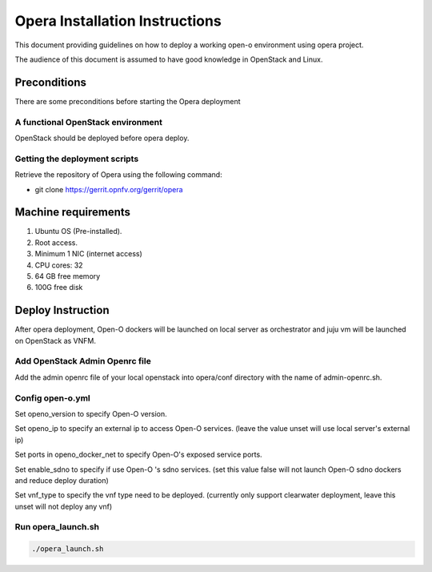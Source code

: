 .. This work is licensed under a Creative Commons Attribution 4.0 International License.
.. http://creativecommons.org/licenses/by/4.0
.. (c) by Yingjun Li (HUAWEI)

Opera Installation Instructions
===============================

This document providing guidelines on how to deploy a working open-o
environment using opera project.

The audience of this document is assumed to have good knowledge in
OpenStack and Linux.


Preconditions
-------------

There are some preconditions before starting the Opera deployment


A functional OpenStack environment
~~~~~~~~~~~~~~~~~~~~~~~~~~~~~~~~~~

OpenStack should be deployed before opera deploy.

Getting the deployment scripts
~~~~~~~~~~~~~~~~~~~~~~~~~~~~~~

Retrieve the repository of Opera using the following command:

- git clone https://gerrit.opnfv.org/gerrit/opera


Machine requirements
--------------------

1.     Ubuntu OS (Pre-installed).

2.     Root access.

3.     Minimum 1 NIC (internet access)

4.     CPU cores: 32

5.     64 GB free memory

6.     100G free disk


Deploy Instruction
------------------

After opera deployment, Open-O dockers will be launched on local
server as orchestrator and juju vm will be launched on OpenStack
as VNFM.

Add OpenStack Admin Openrc file
~~~~~~~~~~~~~~~~~~~~~~~~~~~~~~~

Add the admin openrc file of your local openstack into opera/conf
directory with the name of admin-openrc.sh.

Config open-o.yml
~~~~~~~~~~~~~~~~~

Set openo_version to specify Open-O version.

Set openo_ip to specify an external ip to access Open-O services.
(leave the value unset will use local server's external ip)

Set ports in openo_docker_net to specify Open-O's exposed service
ports.

Set enable_sdno to specify if use Open-O 's sdno services.
(set this value false will not launch Open-O sdno dockers and reduce
deploy duration)

Set vnf_type to specify the vnf type need to be deployed.
(currently only support clearwater deployment, leave this unset will not
deploy any vnf)

Run opera_launch.sh
~~~~~~~~~~~~~~~~~~~

.. code-block:: bash

    ./opera_launch.sh

